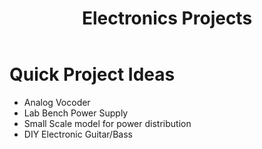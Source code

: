 :PROPERTIES:
:ID:       1f815687-d531-4265-9b7e-40e04775ffcd
:END:
#+title: Electronics Projects


* Quick Project Ideas
+ Analog Vocoder
+ Lab Bench Power Supply
+ Small Scale model for power distribution
+ DIY Electronic Guitar/Bass
